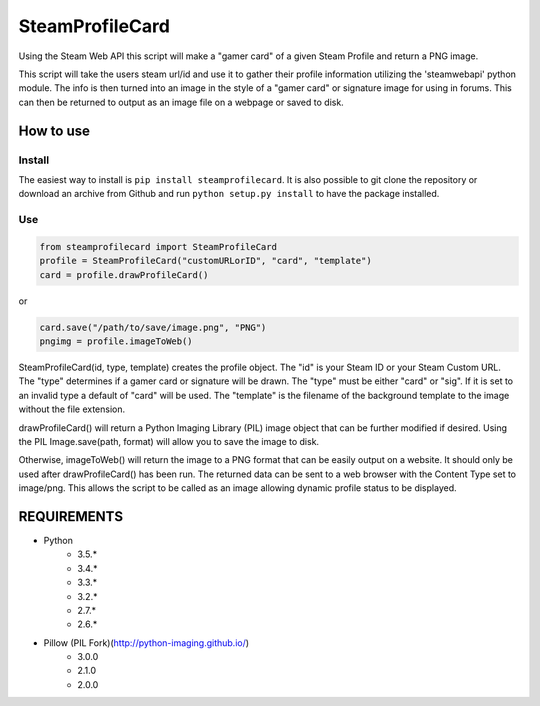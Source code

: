 SteamProfileCard
----------------

|buildstatus|

Using the Steam Web API this script will make a "gamer card" of a
given Steam Profile and return a PNG image.

This script will take the users steam url/id and use it to gather
their profile information utilizing the 'steamwebapi' python module.
The info is then turned into an image in the style of a "gamer card"
or signature image for using in forums. This can then be returned to
output as an image file on a webpage or saved to disk.

How to use
~~~~~~~~~~

Install
^^^^^^^

The easiest way to install is ``pip install steamprofilecard``. It is also
possible to git clone the repository or download an archive from Github
and run ``python setup.py install`` to have the package installed.

Use
^^^

.. code:: python

    from steamprofilecard import SteamProfileCard
    profile = SteamProfileCard("customURLorID", "card", "template")
    card = profile.drawProfileCard()


or

.. code:: python

    card.save("/path/to/save/image.png", "PNG")
    pngimg = profile.imageToWeb()


SteamProfileCard(id, type, template) creates the profile object.
The "id" is your Steam ID or your Steam Custom URL. The "type"
determines if a gamer card or signature will be drawn. The "type"
must be either "card" or "sig". If it is set to an invalid type
a default of "card" will be used. The "template" is the filename 
of the background template to the image without the file extension.

drawProfileCard() will return a Python Imaging Library (PIL) image 
object that can be further modified if desired. Using the PIL 
Image.save(path, format) will allow you to save the image to disk.

Otherwise, imageToWeb() will return the image to a PNG format that 
can be easily output on a website. It should only be used after 
drawProfileCard() has been run. The returned data can be sent to 
a web browser with the Content Type set to image/png. This allows
the script to be called as an image allowing dynamic profile status
to be displayed.

REQUIREMENTS
~~~~~~~~~~~~

* Python
    * 3.5.*
    * 3.4.*
    * 3.3.*
    * 3.2.*
    * 2.7.*
    * 2.6.*
* Pillow (PIL Fork)(http://python-imaging.github.io/)
    * 3.0.0
    * 2.1.0
    * 2.0.0


.. |buildstatus| image:: https://travis-ci.org/shawnsilva/steamprofilecard.svg?branch=master
    :target: https://travis-ci.org/shawnsilva/steamprofilecard

